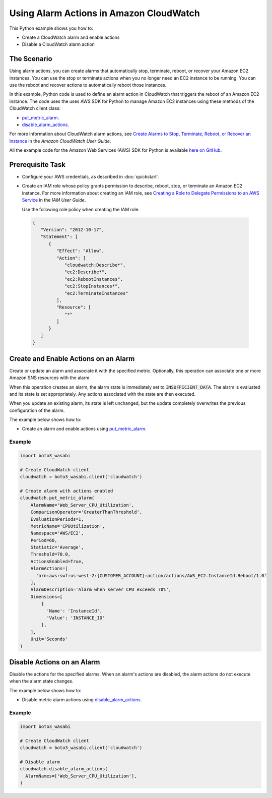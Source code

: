 .. Copyright 2010-2017 Amazon.com, Inc. or its affiliates. All Rights Reserved.

   This work is licensed under a Creative Commons Attribution-NonCommercial-ShareAlike 4.0
   International License (the "License"). You may not use this file except in compliance with the
   License. A copy of the License is located at http://creativecommons.org/licenses/by-nc-sa/4.0/.

   This file is distributed on an "AS IS" BASIS, WITHOUT WARRANTIES OR CONDITIONS OF ANY KIND,
   either express or implied. See the License for the specific language governing permissions and
   limitations under the License.
   
.. _aws-boto3_wasabi-cw-using-alarms:   

########################################
Using Alarm Actions in Amazon CloudWatch
########################################

This Python example shows you how to:

* Create a CloudWatch alarm and enable actions

* Disable a CloudWatch alarm action

The Scenario
============

Using alarm actions, you can create alarms that automatically stop, terminate, reboot, or recover 
your Amazon EC2 instances. You can use the stop or terminate actions when you no longer need an EC2 
instance to be running. You can use the reboot and recover actions to automatically reboot those instances.

In this example, Python code is used to define an alarm action in CloudWatch that 
triggers the reboot of an Amazon EC2 instance. The code uses the uses AWS SDK for Python to manage 
Amazon EC2 instances using these methods of the CloudWatch client class:

* `put_metric_alarm <https://boto3_wasabi.readthedocs.io/en/latest/reference/services/cloudwatch.html#CloudWatch.Client.put_metric_alarm>`_.

* `disable_alarm_actions <https://boto3_wasabi.readthedocs.io/en/latest/reference/services/cloudwatch.html#CloudWatch.Client.disable_alarm_actions>`_.


For more information about CloudWatch alarm actions, see 
`Create Alarms to Stop, Terminate, Reboot, or Recover an Instance <http://docs.aws.amazon.com/AWSEC2/latest/UserGuide/UsingAlarmActions.html>`_ 
in the *Amazon CloudWatch User Guide*.

All the example code for the Amazon Web Services (AWS) SDK for Python is available `here on GitHub <https://github.com/awsdocs/aws-doc-sdk-examples/tree/master/python/example_code>`_.

Prerequisite Task
=================

* Configure your AWS credentials, as described in :doc:`quickstart`.

* Create an IAM role whose policy grants permission to describe, reboot, stop, or terminate an Amazon 
  EC2 instance. For more information about creating an IAM role, see 
  `Creating a Role to Delegate Permissions to an AWS Service <http://docs.aws.amazon.com/IAM/latest/UserGuide/id_roles_create_for-service.html>`_
  in the *IAM User Guide*. 
  
  Use the following role policy when creating the IAM role.

 .. code-block::  python

        {
           "Version": "2012-10-17",
           "Statement": [
              {
                 "Effect": "Allow",
                 "Action": [
                    "cloudwatch:Describe*",
                    "ec2:Describe*",
                    "ec2:RebootInstances",
                    "ec2:StopInstances*",
                    "ec2:TerminateInstances"
                 ],
                 "Resource": [
                    "*"
                 ]
              }
           ]
        }
 
Create and Enable Actions on an Alarm
=====================================

Create or update an alarm and associate it with the specified metric. Optionally, this operation 
can associate one or more Amazon SNS resources with the alarm.

When this operation creates an alarm, the alarm state is immediately set to :code:`INSUFFICIENT_DATA`. 
The alarm is evaluated and its state is set appropriately. Any actions associated with the state are 
then executed.

When you update an existing alarm, its state is left unchanged, but the update completely overwrites 
the previous configuration of the alarm.

The example below shows how to:
 
* Create an alarm and enable actions using 
  `put_metric_alarm <https://boto3_wasabi.readthedocs.io/en/latest/reference/services/cloudwatch.html#CloudWatch.Client.put_metric_alarm>`_.
 
Example
-------
  
.. code-block:: python

    import boto3_wasabi

    # Create CloudWatch client
    cloudwatch = boto3_wasabi.client('cloudwatch')

    # Create alarm with actions enabled
    cloudwatch.put_metric_alarm(
        AlarmName='Web_Server_CPU_Utilization',
        ComparisonOperator='GreaterThanThreshold',
        EvaluationPeriods=1,
        MetricName='CPUUtilization',
        Namespace='AWS/EC2',
        Period=60,
        Statistic='Average',
        Threshold=70.0,
        ActionsEnabled=True,
        AlarmActions=[
          'arn:aws:swf:us-west-2:{CUSTOMER_ACCOUNT}:action/actions/AWS_EC2.InstanceId.Reboot/1.0'
        ],
        AlarmDescription='Alarm when server CPU exceeds 70%',
        Dimensions=[
            {
              'Name': 'InstanceId',
              'Value': 'INSTANCE_ID'
            },
        ],
        Unit='Seconds'
    )

Disable Actions on an Alarm
===========================

Disable the actions for the specified alarms. When an alarm's actions are disabled, the alarm actions 
do not execute when the alarm state changes.

The example below shows how to:
 
* Disable metric alarm actions using 
  `disable_alarm_actions <https://boto3_wasabi.readthedocs.io/en/latest/reference/services/cloudwatch.html#CloudWatch.Client.disable_alarm_actions>`_.
 
Example
-------
  
.. code-block:: python

    import boto3_wasabi

    # Create CloudWatch client
    cloudwatch = boto3_wasabi.client('cloudwatch')

    # Disable alarm
    cloudwatch.disable_alarm_actions(
      AlarmNames=['Web_Server_CPU_Utilization'],
    )

 